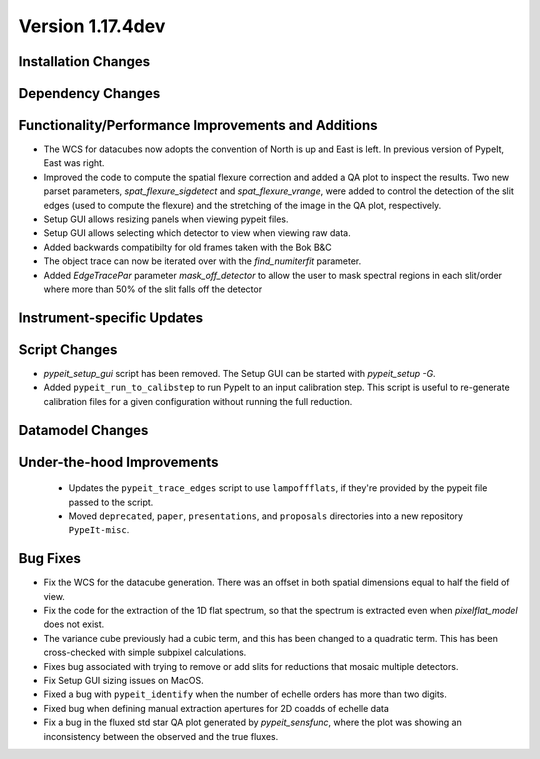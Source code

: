 
Version 1.17.4dev
=================

Installation Changes
--------------------



Dependency Changes
------------------


Functionality/Performance Improvements and Additions
----------------------------------------------------

- The WCS for datacubes now adopts the convention of North
  is up and East is left. In previous version of PypeIt,
  East was right.
- Improved the code to compute the spatial flexure correction and added a QA
  plot to inspect the results.  Two new parset parameters, `spat_flexure_sigdetect`
  and `spat_flexure_vrange`, were added to control the detection of the slit edges
  (used to compute the flexure) and the stretching of the image in the QA plot,
  respectively.
- Setup GUI allows resizing panels when viewing pypeit files.
- Setup GUI allows selecting which detector to view when viewing raw data.
- Added backwards compatibilty for old frames taken with the Bok B&C
- The object trace can now be iterated over with the `find_numiterfit`
  parameter.
- Added `EdgeTracePar` parameter `mask_off_detector` to allow the user to mask spectral
  regions in each slit/order where more than 50% of the slit falls off the detector

Instrument-specific Updates
---------------------------


Script Changes
--------------

- `pypeit_setup_gui` script has been removed. The Setup GUI can be started with `pypeit_setup -G`.

- Added ``pypeit_run_to_calibstep`` to run PypeIt to an input calibration
  step. This script is useful to re-generate calibration files for a given
  configuration without running the full reduction.


Datamodel Changes
-----------------



Under-the-hood Improvements
---------------------------

 - Updates the ``pypeit_trace_edges`` script to use ``lampoffflats``, if they're
   provided by the pypeit file passed to the script.
 - Moved ``deprecated``, ``paper``, ``presentations``, and ``proposals``
   directories into a new repository ``PypeIt-misc``.


Bug Fixes
---------

- Fix the WCS for the datacube generation. There was an offset
  in both spatial dimensions equal to half the field of view.
- Fix the code for the extraction of the 1D flat spectrum, so that
  the spectrum is extracted even when `pixelflat_model` does not exist.
- The variance cube previously had a cubic term, and this has been changed
  to a quadratic term. This has been cross-checked with simple subpixel calculations.
- Fixes bug associated with trying to remove or add slits for reductions that
  mosaic multiple detectors.
- Fix Setup GUI sizing issues on MacOS.
- Fixed a bug with ``pypeit_identify`` when the number of echelle orders has
  more than two digits.
- Fixed bug when defining manual extraction apertures for 2D coadds of echelle
  data
- Fix a bug in the fluxed std star QA plot generated by `pypeit_sensfunc`, where
  the plot was showing an inconsistency between the observed and the true fluxes.


